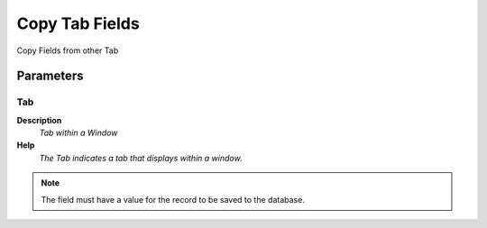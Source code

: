 
.. _functional-guide/process/ad_tab_copy:

===============
Copy Tab Fields
===============

Copy Fields from other Tab

Parameters
==========

Tab
---
\ **Description**\ 
 \ *Tab within a Window*\ 
\ **Help**\ 
 \ *The Tab indicates a tab that displays within a window.*\ 

.. note::
    The field must have a value for the record to be saved to the database.
